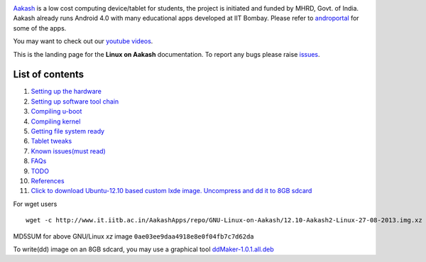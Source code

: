 
.. image::
   https://lh3.googleusercontent.com/-z0r2Q9_tPnY/UMmhqLzNjNI/AAAAAAAABeU/vIP_4zMur4o/s773/aakash-logo.png
   :target: http://www.it.iitb.ac.in/aakash2/index.jsp

`Aakash <http://www.it.iitb.ac.in/aakash2/index.jsp>`_ is a low cost
computing device/tablet for students, the project is initiated and
funded by MHRD, Govt. of India. Aakash already runs Android 4.0 with
many educational apps developed at IIT Bombay. Please refer to `androportal
<http://github.com/androportal>`_ for some of the apps.

You may want to check out our `youtube videos <http://www.youtube.com/playlist?list=PLwgNlwaUyn2morz05AJCzScLTQparFJVT>`_.  

This is the landing page for the **Linux on Aakash** documentation.
To report any bugs please raise `issues
<https://github.com/androportal/linux-on-aakash/issues>`_.

List of contents
----------------

#. `Setting up the hardware <https://github.com/androportal/linux-on-aakash/blob/master/setting_up_the_hardware.rst>`_

#. `Setting up software tool chain <https://github.com/androportal/linux-on-aakash/blob/master/setting_up_software_toolchain.rst>`_

#. `Compiling u-boot <https://github.com/androportal/linux-on-aakash/blob/master/compiling_uboot.rst>`_

#. `Compiling kernel <https://github.com/androportal/linux-on-aakash/blob/master/compiling_kernel.rst>`_

#. `Getting file system ready <https://github.com/androportal/linux-on-aakash/blob/master/getting_file_system_ready.rst>`_

#. `Tablet tweaks <https://github.com/androportal/linux-on-aakash/blob/master/tablet_tweaks.rst>`_

#. `Known issues(must read) <https://github.com/androportal/linux-on-aakash/blob/master/known_issues.rst>`_

#. `FAQs <https://github.com/androportal/linux-on-aakash/blob/master/faqs.rst>`_

#. `TODO <https://github.com/androportal/linux-on-aakash/blob/master/todo.rst>`_

#. `References <https://github.com/androportal/linux-on-aakash/blob/master/references.rst>`_

#. `Click to download Ubuntu-12.10 based custom lxde image. Uncompress and dd it to 8GB sdcard <http://www.it.iitb.ac.in/AakashApps/repo/GNU-Linux-on-Aakash/download.php>`_

For wget users  ::

	wget -c http://www.it.iitb.ac.in/AakashApps/repo/GNU-Linux-on-Aakash/12.10-Aakash2-Linux-27-08-2013.img.xz	

MD5SUM for above GNU/Linux `xz` image ``0ae03ee9daa4918e8e0f04fb7c7d62da``

To write(dd) image on an 8GB sdcard, you may use a graphical tool `ddMaker-1.0.1.all.deb <http://www.it.iitb.ac.in/AakashApps/repo/GNU-Linux-on-Aakash/ddmaker-1.0.1.all.deb>`_  



